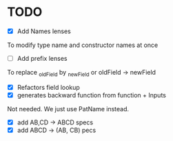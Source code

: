 * TODO
- [X] Add Names lenses
To modify type name and constructor names at once
- [ ] Add prefix lenses
To replace _oldField by _newField or oldField -> newField
- [X] Refactors field lookup
- [X] generates backward function from function + Inputs
Not needed. We just use PatName instead.
- [X] add AB,CD -> ABCD specs
- [X] add ABCD -> (AB, CB) pecs
